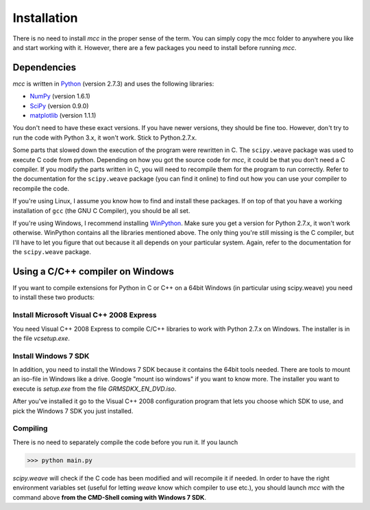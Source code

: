 Installation
====================

There is no need to install *mcc* in the proper sense of the term.
You can simply copy the mcc folder to anywhere you like and start working with it.
However, there are a few packages you need to install before running *mcc*.


Dependencies
------------
`mcc` is written in `Python <http://www.python.org/>`_ (version 2.7.3) and uses the following libraries:

* `NumPy <http://www.numpy.org/>`_ (version 1.6.1)
* `SciPy <http://www.scipy.org/>`_ (version 0.9.0)
* `matplotlib <http://matplotlib.org/>`_ (version 1.1.1)

You don't need to have these exact versions. If you have newer versions, they should be fine too. However, don't try to run the code with Python 3.x, it won't work. Stick to Python.2.7.x.

Some parts that slowed down the execution of the program were rewritten in C. The ``scipy.weave`` package was used to execute C code from python.
Depending on how you got the source code for *mcc*, it could be that you don't need a C compiler.
If you modify the parts written in C, you will need to recompile them for the program to run correctly.
Refer to the documentation for the ``scipy.weave`` package (you can find it online) to find out how you can use your compiler to recompile the code.

If you're using Linux, I assume you know how to find and install these packages. If on top of that you have a working installation of ``gcc`` (the GNU C Compiler), you should be all set.

If you're using Windows, I recommend installing `WinPython <http://code.google.com/p/winpython/>`_. Make sure you get a version for Python 2.7.x, it won't work otherwise. WinPython contains all the libraries mentioned above. The only thing you're still missing is the C compiler, but I'll have to let you figure that out because it all depends on your particular system. Again, refer to the documentation for the ``scipy.weave`` package.

Using a C/C++ compiler on Windows
---------------------------------
If you want to compile extensions for Python in C or C++ on a 64bit Windows (in particular using scipy.weave) you need to install these two products:

Install Microsoft Visual C++ 2008 Express
^^^^^^^^^^^^^^^^^^^^^^^^^^^^^^^^^^^^^^^^^
You need Visual C++ 2008 Express to compile C/C++ libraries to work with Python 2.7.x on Windows.
The installer is in the file `vcsetup.exe`.

Install Windows 7 SDK
^^^^^^^^^^^^^^^^^^^^^
In addition, you need to install the Windows 7 SDK because it contains the 64bit tools needed.
There are tools to mount an iso-file in Windows like a drive.
Google "mount iso windows" if you want to know more.
The installer you want to execute is `setup.exe` from the file `GRMSDKX_EN_DVD.iso`.

After you've installed it go to the Visual C++ 2008 configuration program that lets you choose which SDK to use, and pick the Windows 7 SDK you just installed.

Compiling
^^^^^^^^^
There is no need to separately compile the code before you run it. If you launch

>>> python main.py

`scipy.weave` will check if the C code has been modified and will recompile it if needed.
In order to have the right environment variables set (useful for letting `weave` know which compiler to use etc.), you should launch *mcc* with the command above **from the CMD-Shell coming with Windows 7 SDK**.

